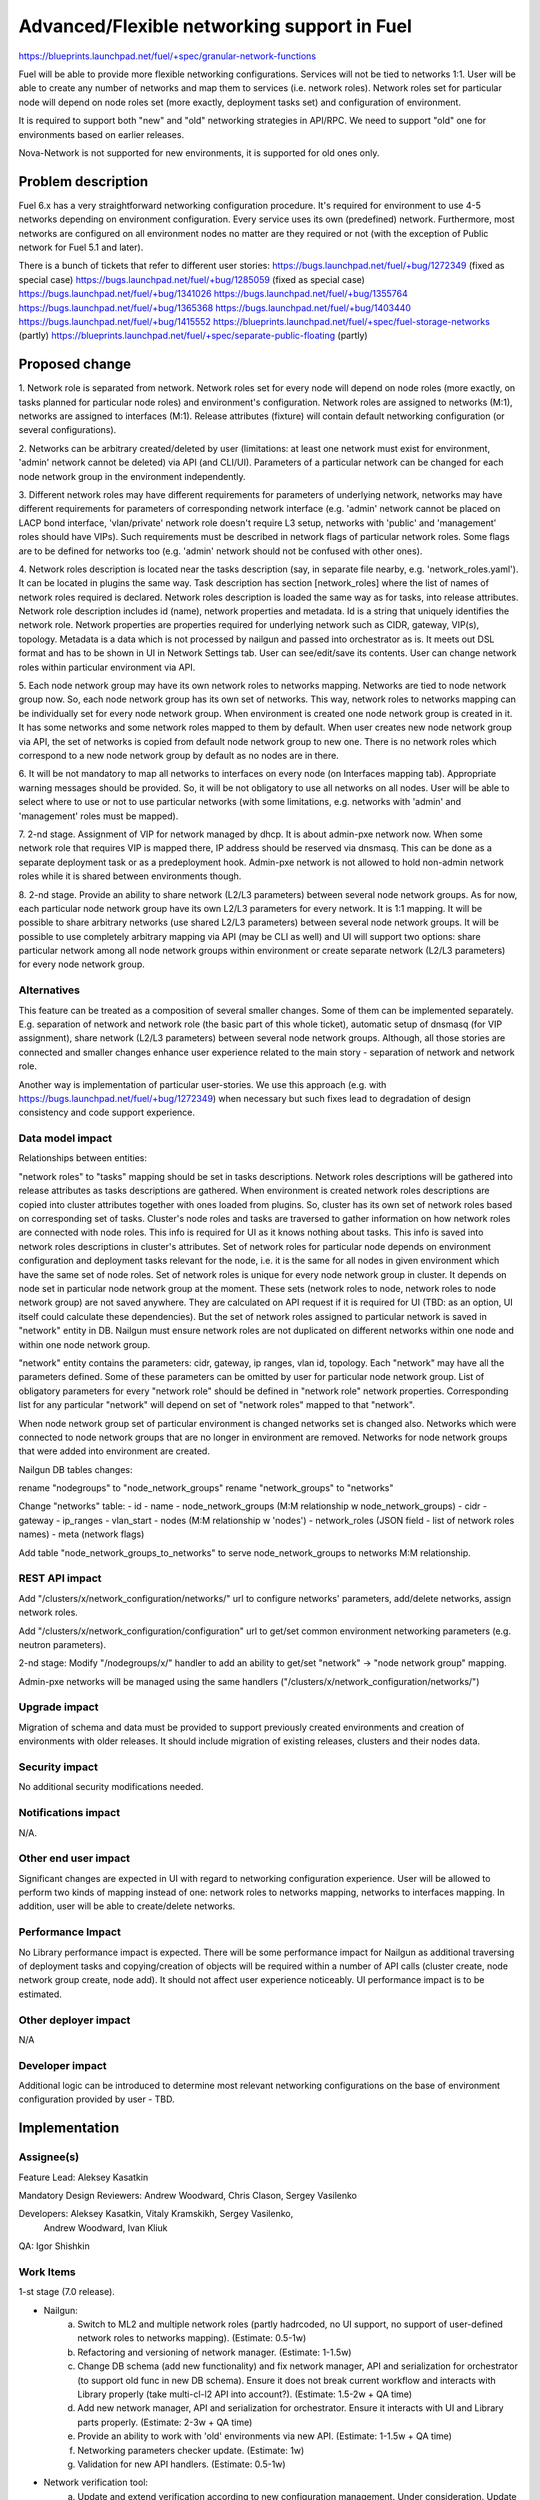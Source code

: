 ..
 This work is licensed under a Creative Commons Attribution 3.0 Unported
 License.

 http://creativecommons.org/licenses/by/3.0/legalcode

============================================
Advanced/Flexible networking support in Fuel
============================================

https://blueprints.launchpad.net/fuel/+spec/granular-network-functions

Fuel will be able to provide more flexible networking configurations.
Services will not be tied to networks 1:1. User will be able to create
any number of networks and map them to services (i.e. network roles).
Network roles set for particular node will depend on node roles set (more
exactly, deployment tasks set) and configuration of environment.

It is required to support both "new" and "old" networking strategies
in API/RPC. We need to support "old" one for environments based on earlier
releases.

Nova-Network is not supported for new environments, it is supported for old
ones only.


Problem description
===================

Fuel 6.x has a very straightforward networking configuration procedure.
It's required for environment to use 4-5 networks depending on environment
configuration. Every service uses its own (predefined) network. Furthermore,
most networks are configured on all environment nodes no matter are they
required or not (with the exception of Public network for Fuel 5.1 and later).

There is a bunch of tickets that refer to different user stories:
https://bugs.launchpad.net/fuel/+bug/1272349 (fixed as special case)
https://bugs.launchpad.net/fuel/+bug/1285059 (fixed as special case)
https://bugs.launchpad.net/fuel/+bug/1341026
https://bugs.launchpad.net/fuel/+bug/1355764
https://bugs.launchpad.net/fuel/+bug/1365368
https://bugs.launchpad.net/fuel/+bug/1403440
https://bugs.launchpad.net/fuel/+bug/1415552
https://blueprints.launchpad.net/fuel/+spec/fuel-storage-networks (partly)
https://blueprints.launchpad.net/fuel/+spec/separate-public-floating (partly)


Proposed change
===============

1. Network role is separated from network. Network roles set for every node
will depend on node roles (more exactly, on tasks planned for particular
node roles) and environment's configuration. Network roles are assigned
to networks (M:1), networks are assigned to interfaces (M:1).
Release attributes (fixture) will contain default networking configuration
(or several configurations).

2. Networks can be arbitrary created/deleted by user (limitations: at least
one network must exist for environment, 'admin' network cannot be deleted)
via API (and CLI/UI). Parameters of a particular network can be changed
for each node network group in the environment independently.

3. Different network roles may have different requirements for parameters of
underlying network, networks may have different requirements for parameters of
corresponding network interface (e.g. 'admin' network cannot be placed on
LACP bond interface, 'vlan/private' network role doesn't require L3 setup,
networks with 'public' and 'management' roles should have VIPs).
Such requirements must be described in network flags of particular
network roles. Some flags are to be defined for networks too
(e.g. 'admin' network should not be confused with other ones).

4. Network roles description is located near the tasks description (say,
in separate file nearby, e.g. 'network_roles.yaml'). It can be located in
plugins the same way. Task description has section [network_roles] where
the list of names of network roles required is declared. Network roles
description is loaded the same way as for tasks, into release attributes.
Network role description includes id (name), network properties and metadata.
Id is a string that uniquely identifies the network role.
Network properties are properties required for underlying network such as
CIDR, gateway, VIP(s), topology.
Metadata is a data which is not processed by nailgun and passed into
orchestrator as is. It meets out DSL format and has to be shown in UI in
Network Settings tab. User can see/edit/save its contents.
User can change network roles within particular environment via API.

5. Each node network group may have its own network roles to networks mapping.
Networks are tied to node network group now. So, each node network group has
its own set of networks. This way, network roles to networks mapping can be
individually set for every node network group. When environment is created
one node network group is created in it. It has some networks and some
network roles mapped to them by default. When user creates new
node network group via API, the set of networks is copied from default
node network group to new one. There is no network roles which correspond to a
new node network group by default as no nodes are in there.

6. It will be not mandatory to map all networks to interfaces on every node
(on Interfaces mapping tab). Appropriate warning messages should be provided.
So, it will be not obligatory to use all networks on all nodes. User will be
able to select where to use or not to use particular networks (with some
limitations, e.g. networks with 'admin' and 'management' roles must be mapped).

7. 2-nd stage. Assignment of VIP for network managed by dhcp. It is about
admin-pxe network now. When some network role that requires VIP is mapped
there, IP address should be reserved via dnsmasq. This can be done as a
separate deployment task or as a predeployment hook. Admin-pxe network is not
allowed to hold non-admin network roles while it is shared between environments
though.

8. 2-nd stage. Provide an ability to share network (L2/L3 parameters) between
several node network groups. As for now, each particular node network group
have its own L2/L3 parameters for every network. It is 1:1 mapping. It will be
possible to share arbitrary networks (use shared L2/L3 parameters) between
several node network groups. It will be possible to use completely arbitrary
mapping via API (may be CLI as well) and UI will support two options: share
particular network among all node network groups within environment or create
separate network (L2/L3 parameters) for every node network group.


Alternatives
------------

This feature can be treated as a composition of several smaller changes. Some
of them can be implemented separately. E.g. separation of network and network
role (the basic part of this whole ticket), automatic setup of dnsmasq (for
VIP assignment), share network (L2/L3 parameters) between several node network
groups. Although, all those stories are connected and smaller changes enhance
user experience related to the main story - separation of network and network
role.

Another way is implementation of particular user-stories. We use this approach
(e.g. with https://bugs.launchpad.net/fuel/+bug/1272349) when necessary
but such fixes lead to degradation of design consistency and code support
experience.


Data model impact
-----------------

Relationships between entities:

"network roles" to "tasks" mapping should be set in tasks descriptions.
Network roles descriptions will be gathered into release attributes as tasks
descriptions are gathered.
When environment is created network roles descriptions are copied into cluster
attributes together with ones loaded from plugins. So, cluster has its own set
of network roles based on corresponding set of tasks.
Cluster's node roles and tasks are traversed to gather information on how
network roles are connected with node roles. This info is required for UI as
it knows nothing about tasks. This info is saved into network roles
descriptions in cluster's attributes.
Set of network roles for particular node depends on environment configuration
and deployment tasks relevant for the node, i.e. it is the same for all nodes
in given environment which have the same set of node roles.
Set of network roles is unique for every node network group in cluster.
It depends on node set in particular node network group at the moment.
These sets (network roles to node, network roles to node network group) are
not saved anywhere. They are calculated on API request if it is required for UI
(TBD: as an option, UI itself could calculate these dependencies).
But the set of network roles assigned to particular network is saved in
"network" entity in DB. Nailgun must ensure network roles are not duplicated on
different networks within one node and within one node network group.

"network" entity contains the parameters: cidr, gateway, ip ranges, vlan id,
topology. Each "network" may have all the parameters defined. Some of these
parameters can be omitted by user for particular node network group.
List of obligatory parameters for every "network role" should be defined in
"network role" network properties. Corresponding list for any particular
"network" will depend on set of "network roles" mapped to that "network".

When node network group set of particular environment is changed networks set
is changed also. Networks which were connected to node network groups that are
no longer in environment are removed. Networks for node network groups that
were added into environment are created.

Nailgun DB tables changes:

rename "nodegroups" to "node_network_groups"
rename "network_groups" to "networks"

Change "networks" table:
- id
- name
- node_network_groups (M:M relationship w node_network_groups)
- cidr
- gateway
- ip_ranges
- vlan_start
- nodes (M:M relationship w 'nodes')
- network_roles (JSON field - list of network roles names)
- meta (network flags)

Add table "node_network_groups_to_networks" to serve
node_network_groups to networks M:M relationship.

REST API impact
---------------

Add "/clusters/x/network_configuration/networks/" url
to configure networks' parameters, add/delete networks, assign network roles.

Add "/clusters/x/network_configuration/configuration" url
to get/set common environment networking parameters (e.g. neutron parameters).

2-nd stage: Modify "/nodegroups/x/" handler to add an ability
to get/set "network" -> "node network group" mapping.

Admin-pxe networks will be managed using the same handlers
("/clusters/x/network_configuration/networks/")


Upgrade impact
--------------

Migration of schema and data must be provided to support previously created
environments and creation of environments with older releases. It should
include migration of existing releases, clusters and their nodes data.


Security impact
---------------

No additional security modifications needed.


Notifications impact
--------------------

N/A.


Other end user impact
---------------------

Significant changes are expected in UI with regard to networking configuration
experience. User will be allowed to perform two kinds of mapping instead
of one: network roles to networks mapping, networks to interfaces mapping.
In addition, user will be able to create/delete networks.


Performance Impact
------------------

No Library performance impact is expected.
There will be some performance impact for Nailgun as additional traversing of
deployment tasks and copying/creation of objects will be required within a
number of API calls (cluster create, node network group create, node add).
It should not affect user experience noticeably.
UI performance impact is to be estimated.


Other deployer impact
---------------------

N/A


Developer impact
----------------

Additional logic can be introduced to determine most relevant networking
configurations on the base of environment configuration provided by user - TBD.


Implementation
==============

Assignee(s)
-----------

Feature Lead: Aleksey Kasatkin

Mandatory Design Reviewers: Andrew Woodward, Chris Clason, Sergey Vasilenko

Developers: Aleksey Kasatkin, Vitaly Kramskikh, Sergey Vasilenko,
            Andrew Woodward, Ivan Kliuk

QA: Igor Shishkin


Work Items
----------

1-st stage (7.0 release).

* Nailgun:
   a. Switch to ML2 and multiple network roles (partly hadrcoded, no UI
      support, no support of user-defined network roles to networks mapping).
      (Estimate: 0.5-1w)
   b. Refactoring and versioning of network manager.
      (Estimate: 1-1.5w)
   c. Change DB schema (add new functionality) and fix network manager, API and
      serialization for orchestrator (to support old func in new DB schema).
      Ensure it does not break current workflow and interacts with Library
      properly (take multi-cl-l2 API into account?).
      (Estimate: 1.5-2w + QA time)
   d. Add new network manager, API and serialization for orchestrator. Ensure
      it interacts with UI and Library parts properly.
      (Estimate: 2-3w + QA time)
   e. Provide an ability to work with 'old' environments via new API.
      (Estimate: 1-1.5w + QA time)
   f. Networking parameters checker update.
      (Estimate: 1w)
   g. Validation for new API handlers.
      (Estimate: 0.5-1w)

* Network verification tool:
   a. Update and extend verification according to new configuration management.
      Under consideration. Update of nailgun part maybe enough.

* UI:
   a. Networks and network roles management
   b. Change format for networks parameters
      (Estimate: 8w in total?)

* Library:
   a. Decoupling of networks and roles in manifests.
      (Estimate: ?)

* CLI:
   a. Add new functionality (network roles, new networks mapping)
      (Estimate: 2w in total)

2-nd stage is preliminarily planned to 7.1 release.


Dependencies
============

https://blueprints.launchpad.net/fuel/+spec/multiple-cluster-networks


Testing
=======

* Additional unit/integration tests for Nailgun.
* Additional functional tests for UI.
* Additional System tests against a standalone test environment with altered
  network roles to networks mapping, networks to interfaces mapping,
  with minimal number of networks per environment (one in most cases).

* Some part of old tests of all types will become irrelevant and
  are to be redesigned.

Acceptance Criteria
-------------------

* User is able to create/delete networks and setup L2/L3 parameters for them
  (minimum number of networks is one).

* Names of the networks are set by user (with some possible limitations).

* Network roles set for every particular node depends on node roles and
  environment's setup.

* User is able to map network roles to networks almost freely (This mapping is
  environment-wide, so user is able to set mapping for all nodes in one turn.
  Only relevant network roles will actually be mapped for each particular
  node.).

* There is a default network roles to networks mapping which is provided by
  backend (it should work for simple environments, with our VB scripts).

* Validation of provided networking scheme and parameters is done on backend
  (probably on UI and by network verification tool also).

* It's not obligatory to setup all networks of particular node and map them to
  node's interfaces. Some networks may remain unmapped if they are not needed
  on particular node.

* Network roles description (with their mapping to node roles) and default
  networks' configuration is defined in release attributes (fixture).

* Admin-PXE network have some limitations: Admin-PXE role is always mapped to
  it, it cannot be deleted, it cannot be added to bonds of some types (TBD).

* There should be an ability to define multiple IP subnets for floating IP
  ranges.

* 2-nd stage: CLI/API only: There is an ability to share network between
  several node (network) groups or to use separate L2/L3 parameters for each
  node (network) group. Mapping of networks to node (network) groups
  via CLI/API can be completely arbitrary.

* 2-nd stage: There is a special case when network managed by dhcp needs VIPs
  to be assigned. IP addresses should be reserved via dnsmasq. This can be done
  as a separate task or as a predeployment hook.


Documentation Impact
====================

The documentation should describe new networking architecture of Fuel,
changes and new features in networking configuration process in UI.


References
==========

https://blueprints.launchpad.net/fuel/+spec/granular-network-functions
